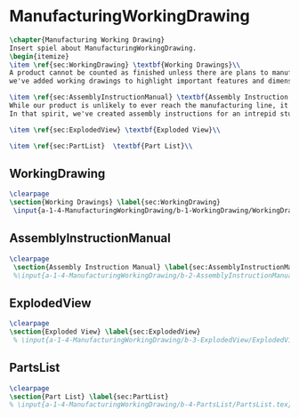 #+BEGIN_SRC tex :tangle yes :tangle ManufacturingWorkingDrawing.tex
#+END_SRC

#+BEGIN_COMMENT
\begin{figure}
 \begin{picture}
  \includegraphics[scale=0.5]{Deltoidalicositetrahedron.jpg}
 \end{picture}
\end{figure}
#+END_COMMENT

* ManufacturingWorkingDrawing
#+BEGIN_SRC tex :tangle yes :tangle ManufacturingWorkingDrawing.tex
\chapter{Manufacturing Working Drawing}
Insert spiel about ManufacturingWorkingDrawing.
\begin{itemize}
\item \ref{sec:WorkingDrawing} \textbf{Working Drawings}\\
A product cannot be counted as finished unless there are plans to manufacture that product. While the plans for our product is definitely beyond the ability of a student run organization (or small countries), 
we've added working drawings to highlight important features and dimensions of our work.

\item \ref{sec:AssemblyInstructionManual} \textbf{Assembly Instruction Manual}\\
While our product is unlikely to ever reach the manufacturing line, it's prudent to think about how products are manufactured and assembled in order to create functional products.
In that spirit, we've created assembly instructions for an intrepid student to follow should s/he ever attempt building a Mars Rover.

\item \ref{sec:ExplodedView} \textbf{Exploded View}\\

\item \ref{sec:PartList}  \textbf{Part List}\\
#+END_SRC

** WorkingDrawing
 #+BEGIN_SRC tex  :tangle yes :tangle ManufacturingWorkingDrawing.tex
\clearpage
\section{Working Drawings} \label{sec:WorkingDrawing}
 \input{a-1-4-ManufacturingWorkingDrawing/b-1-WorkingDrawing/WorkingDrawing.tex}
 #+END_SRC

** AssemblyInstructionManual
 #+BEGIN_SRC tex  :tangle yes :tangle ManufacturingWorkingDrawing.tex 
\clearpage
 \section{Assembly Instruction Manual} \label{sec:AssemblyInstructionManual}
 %\input{a-1-4-ManufacturingWorkingDrawing/b-2-AssemblyInstructionManual/AssemblyInstructionManual.tex}
 #+END_SRC

** ExplodedView
 #+BEGIN_SRC tex  :tangle yes :tangle ManufacturingWorkingDrawing.tex
\clearpage
\section{Exploded View} \label{sec:ExplodedView}
 % \input{a-1-4-ManufacturingWorkingDrawing/b-3-ExplodedView/ExplodedView.tex}
 #+END_SRC

** PartsList
 #+BEGIN_SRC tex  :tangle yes :tangle ManufacturingWorkingDrawing.tex
\clearpage
\section{Part List} \label{sec:PartList} 
% \input{a-1-4-ManufacturingWorkingDrawing/b-4-PartsList/PartsList.tex}
 #+END_SRC
